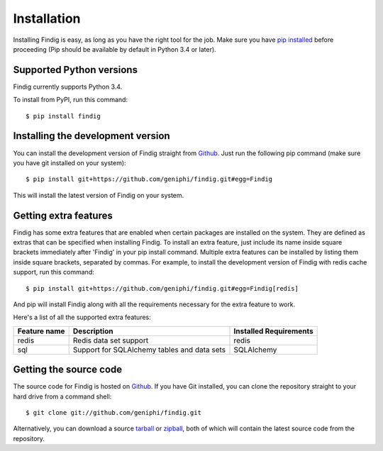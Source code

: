 Installation
============

Installing Findig is easy, as long as you have the right tool for the
job. Make sure you have `pip installed`_ before proceeding (Pip should
be available by default in Python 3.4 or later).

.. _`pip installed`: http://pip.readthedocs.org/en/latest/installing.html

Supported Python versions
-------------------------

Findig currently supports Python 3.4.

To install from PyPI, run this command::

    $ pip install findig

Installing the development version
----------------------------------

You can install the development version of Findig straight from 
Github_. Just run the following pip command (make sure you 
have git installed on your system)::

    $ pip install git+https://github.com/geniphi/findig.git#egg=Findig

This will install the latest version of Findig on your system.

Getting extra features
----------------------

Findig has some extra features that are enabled when certain packages
are installed on the system. They are defined as extras that can be 
specified when installing Findig. To install an extra feature, just
include its name inside square brackets immediately after 'Findig' in
your pip install command. Multiple extra features can be installed by 
listing them inside square brackets, separated by commas. For example, to 
install the development version of Findig with redis cache support, run 
this command::

    $ pip install git+https://github.com/geniphi/findig.git#egg=Findig[redis]

And pip will install Findig along with all the requirements necessary
for the extra feature to work.

Here's a list of all the supported extra features:

============ ========================= ======================
Feature name Description               Installed Requirements
============ ========================= ======================
redis        Redis data set support    redis
------------ ------------------------- ----------------------
sql          Support for SQLAlchemy    SQLAlchemy
             tables and data sets       
============ ========================= ======================

Getting the source code
-----------------------

The source code for Findig is hosted on Github_. If you have Git
installed, you can clone the repository straight to your hard drive
from a command shell::

    $ git clone git://github.com/geniphi/findig.git

Alternatively, you can download a source tarball_ or zipball_, both of 
which will contain the latest source code from the repository.

.. _zipball: https://github.com/geniphi/findig/zipball/develop
.. _tarball: https://github.com/geniphi/findig/tarball/develop
.. _github: https://github.com/geniphi/findig
